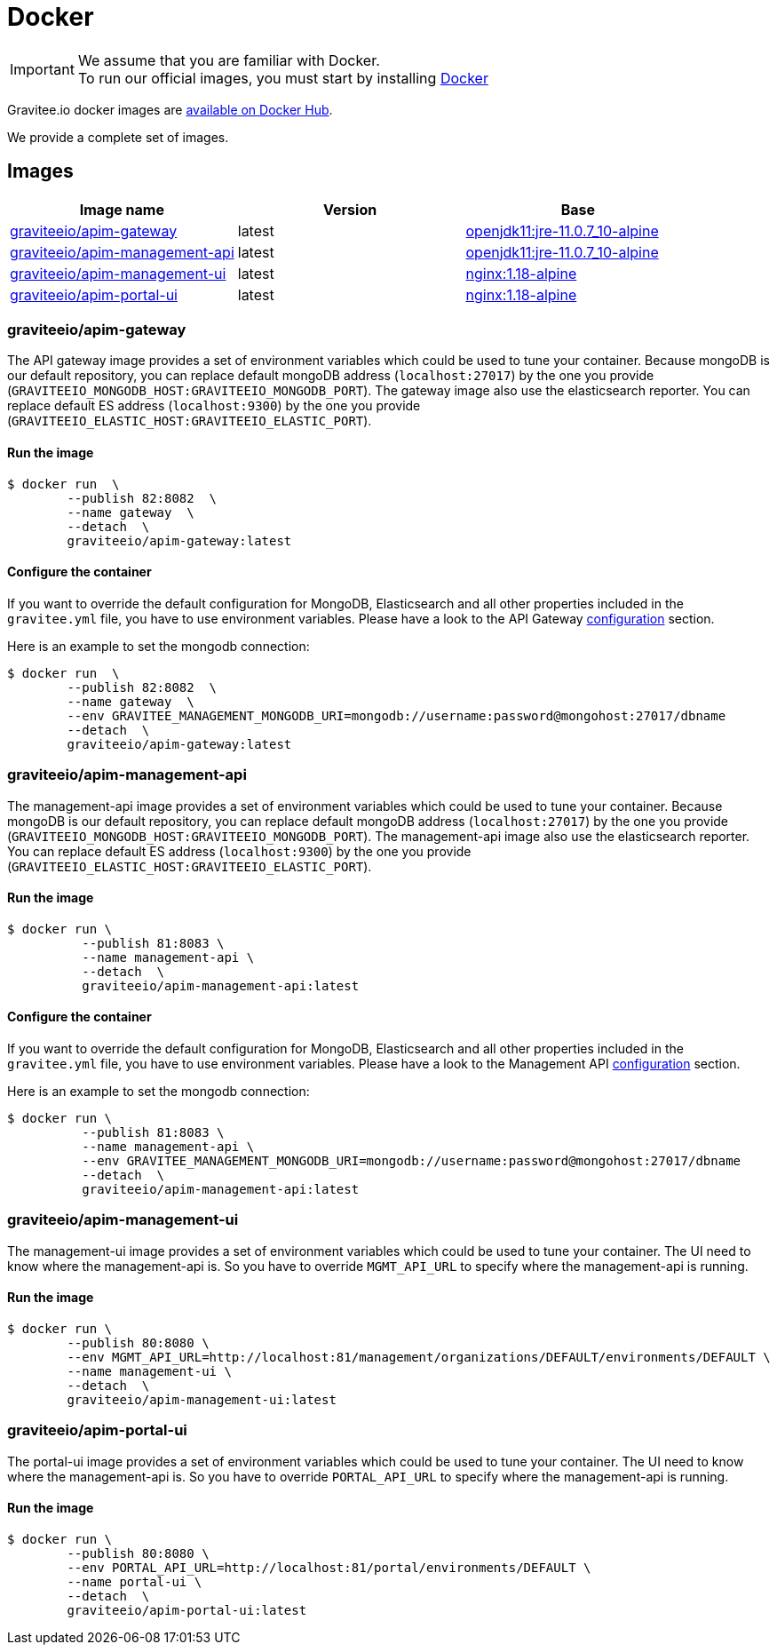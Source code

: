 = Docker
:page-sidebar: apim_3_x_sidebar
:page-permalink: apim/3.x/apim_installguide_docker_images.html
:page-folder: apim/installation-guide/docker
:page-layout: apim3x
:docker-image-src: https://raw.githubusercontent.com/gravitee-io/gravitee-docker/master/images
:github-repo: https://github.com/gravitee-io/gravitee-docker
:docker-hub: https://hub.docker.com/r/graviteeio

IMPORTANT: We assume that you are familiar with Docker. +
To run our official images, you must start by installing https://docs.docker.com/installation/[Docker, window=\"_blank\"]

Gravitee.io docker images are https://hub.docker.com/u/graviteeio/[available on Docker Hub, window=\"_blank\"].

We provide a complete set of images.

== Images
|===
|Image name |Version |Base

|{docker-hub}/apim-gateway/[graviteeio/apim-gateway]
|latest
|https://hub.docker.com/r/adoptopenjdk/openjdk11[openjdk11:jre-11.0.7_10-alpine, window=\"_blank\"]

|{docker-hub}/apim-management-api/[graviteeio/apim-management-api]
|latest
|https://hub.docker.com/r/adoptopenjdk/openjdk11[openjdk11:jre-11.0.7_10-alpine, window=\"_blank\"]

|{docker-hub}/apim-management-ui/[graviteeio/apim-management-ui]
|latest
|https://hub.docker.com/_/nginx/[nginx:1.18-alpine, window=\"_blank\"]

|{docker-hub}/apim-portal-ui/[graviteeio/apim-portal-ui]
|latest
|https://hub.docker.com/_/nginx/[nginx:1.18-alpine, window=\"_blank\"]

|===


=== graviteeio/apim-gateway

The API gateway image provides a set of environment variables which could be used to tune your container.
Because mongoDB is our default repository, you can replace default mongoDB address (`localhost:27017`) by the one you provide (`GRAVITEEIO_MONGODB_HOST:GRAVITEEIO_MONGODB_PORT`).
The gateway image also use the elasticsearch reporter.
You can replace default ES address (`localhost:9300`) by the one you provide (`GRAVITEEIO_ELASTIC_HOST:GRAVITEEIO_ELASTIC_PORT`).

==== Run the image
[source,shell]
....
$ docker run  \
        --publish 82:8082  \
        --name gateway  \
        --detach  \
        graviteeio/apim-gateway:latest
....

==== Configure the container
If you want to override the default configuration for MongoDB, Elasticsearch and all other properties included in the `gravitee.yml` file,
you have to use environment variables. Please have a look to the API Gateway link:/apim/3.X/apim_installguide_gateway_configuration.html#environment_variables[configuration] section.

Here is an example to set the mongodb connection:
[source,shell]
....
$ docker run  \
        --publish 82:8082  \
        --name gateway  \
        --env GRAVITEE_MANAGEMENT_MONGODB_URI=mongodb://username:password@mongohost:27017/dbname
        --detach  \
        graviteeio/apim-gateway:latest
....

=== graviteeio/apim-management-api

The management-api image provides a set of environment variables which could be used to tune your container. 
Because mongoDB is our default repository, you can replace default mongoDB address (`localhost:27017`) by the one you provide (`GRAVITEEIO_MONGODB_HOST:GRAVITEEIO_MONGODB_PORT`).
The management-api image also use the elasticsearch reporter.
You can replace default ES address (`localhost:9300`) by the one you provide (`GRAVITEEIO_ELASTIC_HOST:GRAVITEEIO_ELASTIC_PORT`).

==== Run the image
[source,shell]
....
$ docker run \
          --publish 81:8083 \
          --name management-api \
          --detach  \
          graviteeio/apim-management-api:latest
....

==== Configure the container
If you want to override the default configuration for MongoDB, Elasticsearch and all other properties included in the `gravitee.yml` file,
you have to use environment variables. Please have a look to the Management API link:/apim/3.X/apim_installguide_rest_apis_configuration.html#environment_variables[configuration] section.

Here is an example to set the mongodb connection:
[source,shell]
....
$ docker run \
          --publish 81:8083 \
          --name management-api \
          --env GRAVITEE_MANAGEMENT_MONGODB_URI=mongodb://username:password@mongohost:27017/dbname
          --detach  \
          graviteeio/apim-management-api:latest
....

=== graviteeio/apim-management-ui

The management-ui image provides a set of environment variables which could be used to tune your container.
The UI need to know where the management-api is.
So you have to override `MGMT_API_URL` to specify where the management-api is running.

==== Run the image
[source,shell]
....
$ docker run \
        --publish 80:8080 \
        --env MGMT_API_URL=http://localhost:81/management/organizations/DEFAULT/environments/DEFAULT \
        --name management-ui \
        --detach  \
        graviteeio/apim-management-ui:latest
....

=== graviteeio/apim-portal-ui

The portal-ui image provides a set of environment variables which could be used to tune your container.
The UI need to know where the management-api is.
So you have to override `PORTAL_API_URL` to specify where the management-api is running.

==== Run the image
[source,shell]
....
$ docker run \
        --publish 80:8080 \
        --env PORTAL_API_URL=http://localhost:81/portal/environments/DEFAULT \
        --name portal-ui \
        --detach  \
        graviteeio/apim-portal-ui:latest
....
